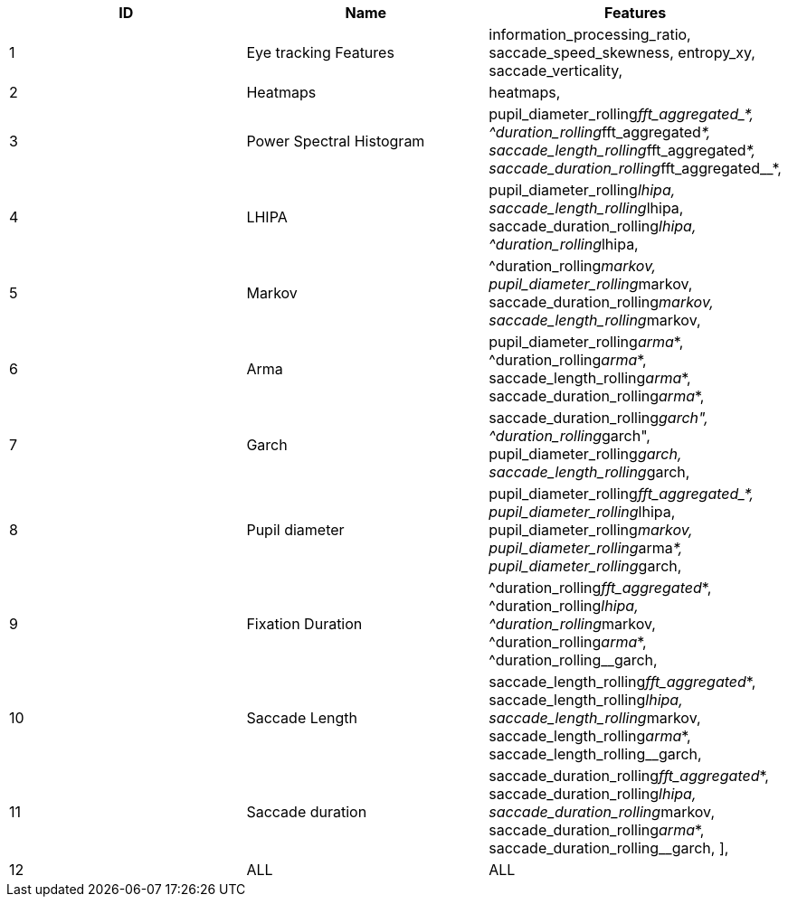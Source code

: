 [cols="1,1,1"]
|===
| ID | Name | Features

  | 1
  | Eye tracking Features
  | information_processing_ratio, saccade_speed_skewness, entropy_xy, saccade_verticality,

  | 2
  | Heatmaps
  | heatmaps,

  | 3
  | Power Spectral Histogram
  | pupil_diameter_rolling__fft_aggregated_*, ^duration_rolling__fft_aggregated__*, saccade_length_rolling__fft_aggregated__*, saccade_duration_rolling__fft_aggregated__*,

  | 4
  | LHIPA
  | pupil_diameter_rolling__lhipa, saccade_length_rolling__lhipa, saccade_duration_rolling__lhipa, ^duration_rolling__lhipa,

  | 5
  | Markov
  | ^duration_rolling__markov, pupil_diameter_rolling__markov, saccade_duration_rolling__markov, saccade_length_rolling__markov,

  | 6
  | Arma
  | pupil_diameter_rolling__arma__*, ^duration_rolling__arma__*, saccade_length_rolling__arma__*, saccade_duration_rolling__arma__*,

  | 7
  | Garch
  | saccade_duration_rolling__garch", ^duration_rolling__garch", pupil_diameter_rolling__garch, saccade_length_rolling__garch,

  | 8
  | Pupil diameter
  | pupil_diameter_rolling__fft_aggregated_*, pupil_diameter_rolling__lhipa, pupil_diameter_rolling__markov, pupil_diameter_rolling__arma__*, pupil_diameter_rolling__garch,

  | 9
  | Fixation Duration
  | ^duration_rolling__fft_aggregated__*, ^duration_rolling__lhipa, ^duration_rolling__markov, ^duration_rolling__arma__*, ^duration_rolling__garch,

  | 10
  | Saccade Length
  | saccade_length_rolling__fft_aggregated__*, saccade_length_rolling__lhipa, saccade_length_rolling__markov, saccade_length_rolling__arma__*, saccade_length_rolling__garch,

  | 11
  | Saccade duration
  | saccade_duration_rolling__fft_aggregated__*, saccade_duration_rolling__lhipa, saccade_duration_rolling__markov, saccade_duration_rolling__arma__*, saccade_duration_rolling__garch, ],

  | 12
  | ALL
  | ALL


|===